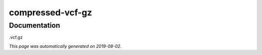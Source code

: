 
compressed-vcf-gz
=================



Documentation
-------------

.vcf.gz

*This page was automatically generated on 2019-08-02*.
